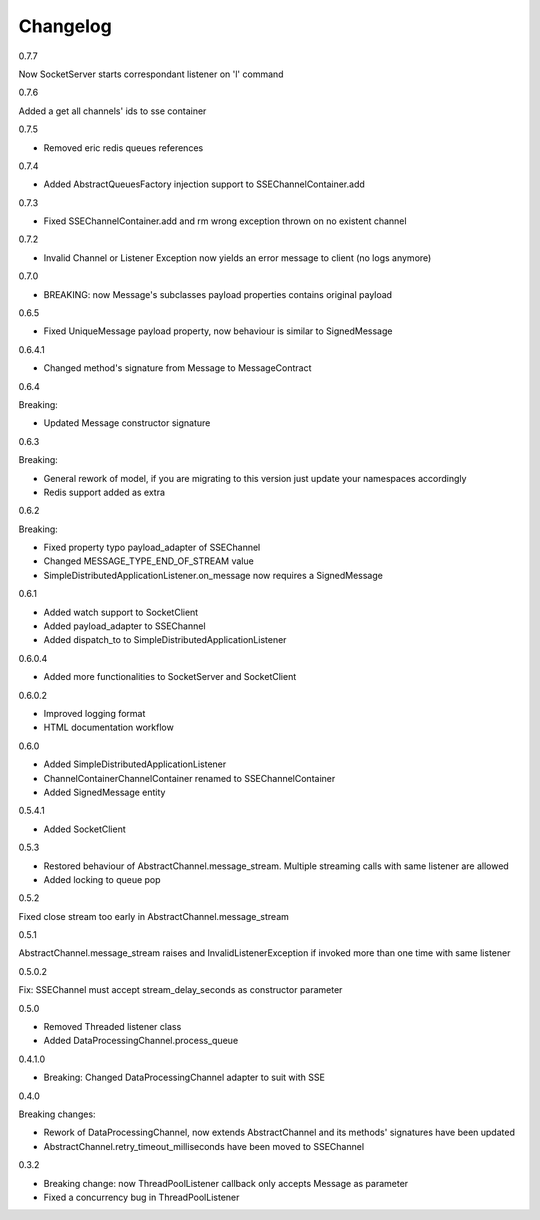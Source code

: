 Changelog
=========
0.7.7

Now SocketServer starts correspondant listener on 'l' command


0.7.6

Added a get all channels' ids to sse container

0.7.5

* Removed eric redis queues references

0.7.4

* Added AbstractQueuesFactory injection support to SSEChannelContainer.add

0.7.3

* Fixed SSEChannelContainer.add and rm wrong exception thrown on no existent channel

0.7.2

* Invalid Channel or Listener Exception now yields an error message to client (no logs anymore)

0.7.0

* BREAKING: now Message's subclasses payload properties contains original payload

0.6.5

* Fixed UniqueMessage payload property, now behaviour is similar to SignedMessage


0.6.4.1

* Changed method's signature from Message to MessageContract

0.6.4

Breaking:

* Updated Message constructor signature

0.6.3

Breaking:

* General rework of model, if you are migrating to this version just update your namespaces accordingly
* Redis support added as extra


0.6.2

Breaking:

* Fixed property typo payload_adapter of SSEChannel
* Changed MESSAGE_TYPE_END_OF_STREAM value
* SimpleDistributedApplicationListener.on_message now requires a SignedMessage


0.6.1

* Added watch support to SocketClient
* Added payload_adapter to SSEChannel
* Added dispatch_to to SimpleDistributedApplicationListener


0.6.0.4

* Added more functionalities to SocketServer and SocketClient

0.6.0.2

* Improved logging format
* HTML documentation workflow


0.6.0

* Added SimpleDistributedApplicationListener
* ChannelContainerChannelContainer renamed to SSEChannelContainer
* Added SignedMessage entity

0.5.4.1

* Added SocketClient

0.5.3

* Restored behaviour of AbstractChannel.message_stream. Multiple streaming calls with same listener are allowed
* Added locking to queue pop

0.5.2

Fixed close stream too early in AbstractChannel.message_stream

0.5.1

AbstractChannel.message_stream raises and InvalidListenerException
if invoked more than one time with same listener

0.5.0.2

Fix: SSEChannel must accept stream_delay_seconds as constructor parameter

0.5.0

* Removed Threaded listener class
* Added DataProcessingChannel.process_queue


0.4.1.0

* Breaking: Changed DataProcessingChannel adapter to suit with SSE

0.4.0

Breaking changes:

* Rework of DataProcessingChannel, now extends AbstractChannel and its methods' signatures have been updated

* AbstractChannel.retry_timeout_milliseconds have been moved to SSEChannel

0.3.2

* Breaking change: now ThreadPoolListener callback only accepts Message as parameter
* Fixed a concurrency bug in ThreadPoolListener
